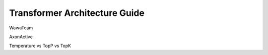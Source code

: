 ==============================
Transformer Architecture Guide
==============================

WawaTeam

AxonActive

Temperature vs TopP vs TopK